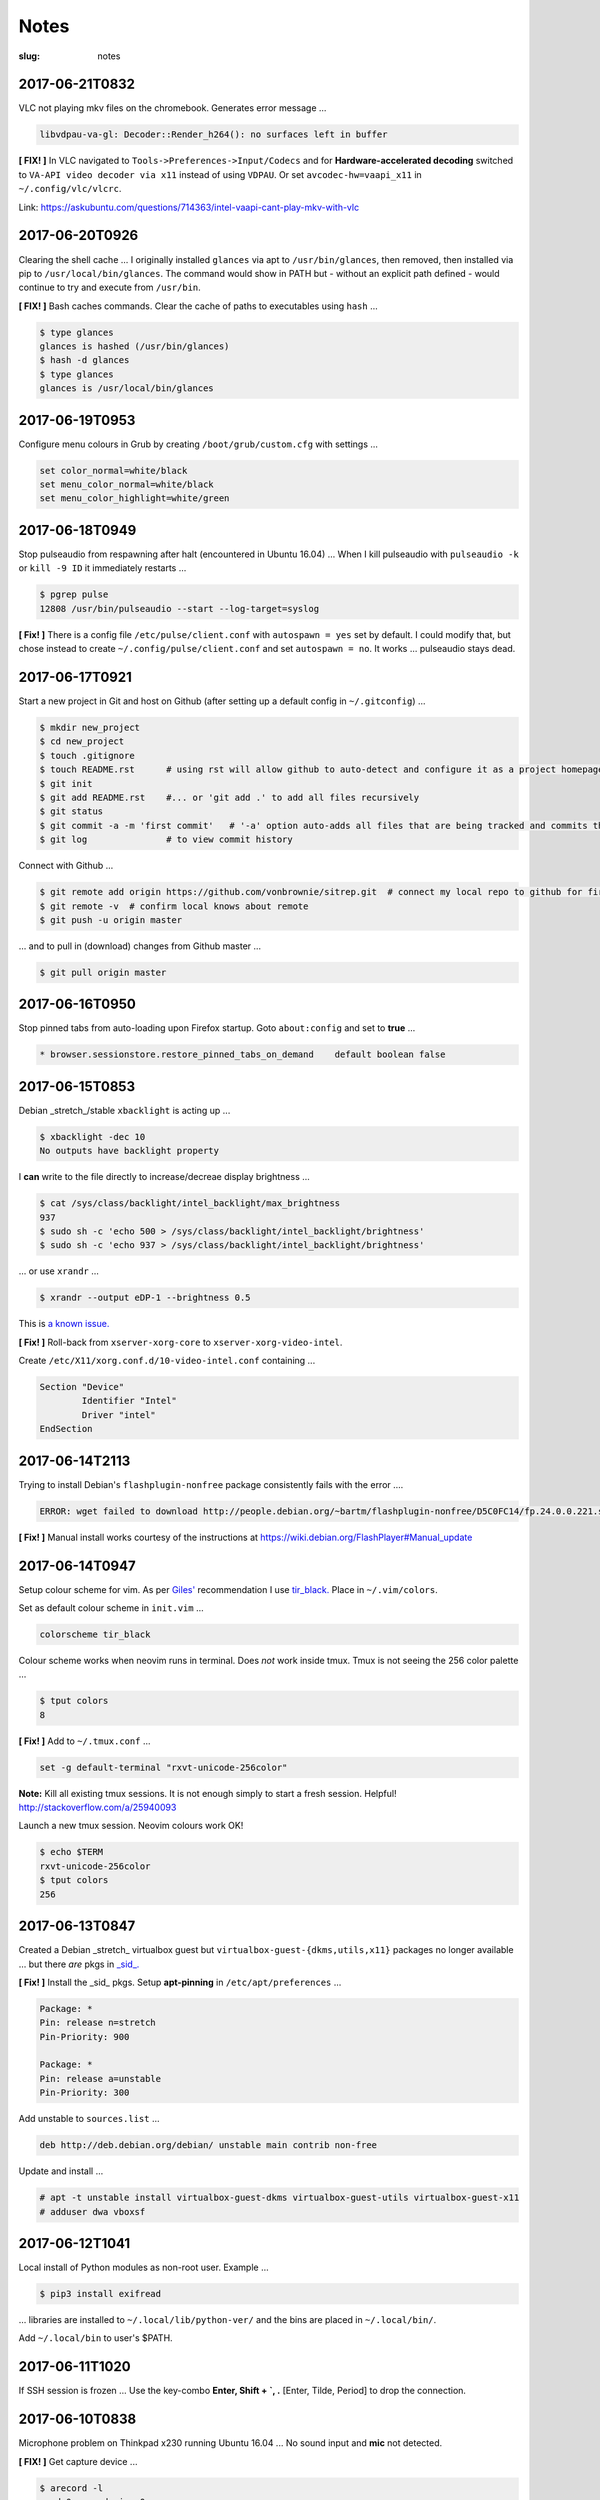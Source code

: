=====
Notes
=====

:slug: notes

2017-06-21T0832
---------------

VLC not playing mkv files on the chromebook. Generates error message ...

.. code-block:: bash

    libvdpau-va-gl: Decoder::Render_h264(): no surfaces left in buffer

**[ FIX! ]** In VLC navigated to ``Tools->Preferences->Input/Codecs`` and for **Hardware-accelerated decoding** switched to ``VA-API video decoder via x11`` instead of using ``VDPAU``. Or set ``avcodec-hw=vaapi_x11`` in ``~/.config/vlc/vlcrc``.

Link: https://askubuntu.com/questions/714363/intel-vaapi-cant-play-mkv-with-vlc

2017-06-20T0926
---------------

Clearing the shell cache ... I originally installed ``glances`` via apt to ``/usr/bin/glances``, then removed, then installed via pip to ``/usr/local/bin/glances``. The command would show in PATH but - without an explicit path defined - would continue to try and execute from ``/usr/bin``.

**[ FIX! ]**  Bash caches commands. Clear the cache of paths to executables using ``hash`` ...

.. code-block:: bash

    $ type glances
    glances is hashed (/usr/bin/glances)
    $ hash -d glances
    $ type glances
    glances is /usr/local/bin/glances

2017-06-19T0953
---------------

Configure menu colours in Grub by creating ``/boot/grub/custom.cfg`` with settings ...

.. code-block:: bash

    set color_normal=white/black
    set menu_color_normal=white/black
    set menu_color_highlight=white/green

2017-06-18T0949
---------------

Stop pulseaudio from respawning after halt (encountered in Ubuntu 16.04) ... When I kill pulseaudio with ``pulseaudio -k`` or ``kill -9 ID`` it immediately restarts ...

.. code-block:: bash

    $ pgrep pulse
    12808 /usr/bin/pulseaudio --start --log-target=syslog

**[ Fix! ]** There is a config file ``/etc/pulse/client.conf`` with ``autospawn = yes`` set by default. I could modify that, but chose instead to create ``~/.config/pulse/client.conf`` and set ``autospawn = no``. It works ... pulseaudio stays dead.

2017-06-17T0921
---------------

Start a new project in Git and host on Github (after setting up a default config in ``~/.gitconfig``) ...

.. code-block:: bash

    $ mkdir new_project
    $ cd new_project
    $ touch .gitignore
    $ touch README.rst      # using rst will allow github to auto-detect and configure it as a project homepage
    $ git init
    $ git add README.rst    #... or 'git add .' to add all files recursively
    $ git status
    $ git commit -a -m 'first commit'   # '-a' option auto-adds all files that are being tracked and commits them
    $ git log               # to view commit history

Connect with Github ...

.. code-block:: bash

    $ git remote add origin https://github.com/vonbrownie/sitrep.git  # connect my local repo to github for first time
    $ git remote -v  # confirm local knows about remote
    $ git push -u origin master

... and to pull in (download) changes from Github master ...

.. code-block:: bash

    $ git pull origin master

2017-06-16T0950
---------------

Stop pinned tabs from auto-loading upon Firefox startup. Goto ``about:config`` and set to **true** ...

.. code-block:: bash

    * browser.sessionstore.restore_pinned_tabs_on_demand    default boolean false

2017-06-15T0853
---------------

Debian _stretch_/stable ``xbacklight`` is acting up ...

.. code-block:: bash

	$ xbacklight -dec 10
	No outputs have backlight property

I **can** write to the file directly to increase/decreae display brightness ...

.. code-block:: bash

	$ cat /sys/class/backlight/intel_backlight/max_brightness 
	937
	$ sudo sh -c 'echo 500 > /sys/class/backlight/intel_backlight/brightness'
	$ sudo sh -c 'echo 937 > /sys/class/backlight/intel_backlight/brightness'

... or use ``xrandr`` ...

.. code-block:: bash

	$ xrandr --output eDP-1 --brightness 0.5

This is `a known issue. <https://bugs.debian.org/cgi-bin/bugreport.cgi?bug=833508>`_

**[ Fix! ]** Roll-back from ``xserver-xorg-core`` to ``xserver-xorg-video-intel``.

Create ``/etc/X11/xorg.conf.d/10-video-intel.conf`` containing ...

.. code-block:: bash

	Section "Device"
		Identifier "Intel"
		Driver "intel"
	EndSection

2017-06-14T2113
---------------

Trying to install Debian's ``flashplugin-nonfree`` package consistently fails with the error ....

.. code-block:: bash

    ERROR: wget failed to download http://people.debian.org/~bartm/flashplugin-nonfree/D5C0FC14/fp.24.0.0.221.sha512.amd64.pgp.asc

**[ Fix! ]** Manual install works courtesy of the instructions at https://wiki.debian.org/FlashPlayer#Manual_update

2017-06-14T0947
---------------

Setup colour scheme for vim. As per `Giles' <http://www.gilesorr.com/blog/>`_ recommendation I use `tir_black. <http://www.vim.org/scripts/script.php?script_id=2777>`_  Place in ``~/.vim/colors``.

Set as default colour scheme in ``init.vim`` ...

.. code-block:: bash

    colorscheme tir_black

Colour scheme works when neovim runs in terminal. Does *not* work inside tmux. Tmux is not seeing the 256 color palette ...

.. code-block:: bash

    $ tput colors
    8

**[ Fix! ]** Add to ``~/.tmux.conf`` ...

.. code-block:: bash

    set -g default-terminal "rxvt-unicode-256color"

**Note:** Kill all existing tmux sessions. It is not enough simply to start a fresh session. Helpful! http://stackoverflow.com/a/25940093

Launch a new tmux session. Neovim colours work OK!

.. code-block:: bash

    $ echo $TERM
    rxvt-unicode-256color
    $ tput colors
    256

2017-06-13T0847
---------------

Created a Debian _stretch_ virtualbox guest but ``virtualbox-guest-{dkms,utils,x11}`` packages no longer available ... but there *are* pkgs in `_sid_. <https://tracker.debian.org/pkg/virtualbox>`_

**[ Fix! ]** Install the _sid_ pkgs. Setup **apt-pinning** in ``/etc/apt/preferences`` ...

.. code-block:: bash

    Package: *
    Pin: release n=stretch
    Pin-Priority: 900

    Package: *
    Pin: release a=unstable
    Pin-Priority: 300

Add unstable to ``sources.list`` ...

.. code-block:: bash

    deb http://deb.debian.org/debian/ unstable main contrib non-free

Update and install ...

.. code-block:: bash

    # apt -t unstable install virtualbox-guest-dkms virtualbox-guest-utils virtualbox-guest-x11
    # adduser dwa vboxsf

2017-06-12T1041
---------------

Local install of Python modules as non-root user. Example ...

.. code-block:: bash

    $ pip3 install exifread
    
... libraries are installed to ``~/.local/lib/python-ver/`` and the bins are placed in ``~/.local/bin/``.

Add ``~/.local/bin`` to user's $PATH.

2017-06-11T1020
---------------

If SSH session is frozen ... Use the key-combo **Enter, Shift + `, .** [Enter, Tilde, Period]  to drop the connection.

2017-06-10T0838
---------------

Microphone problem on Thinkpad x230 running Ubuntu 16.04 ... No sound input and **mic** not detected.

**[ FIX! ]** Get capture device ...                                                          

.. code-block:: bash

	$ arecord -l                                                                         
	card 0: ... device 0: ...                                                            
                                                                                     
... and edit ``/etc/pulse/default.pa`` with ``load-module module-alsa-source device=hw:0,0``.

Kill and respawn pulseaudio ...

.. code-block:: bash
                                                        
	$ pulseaudio -k

2017-06-09T0941
---------------
Restart network service on Ubuntu ... Sometimes after wake-from-suspend the network connection is down and network-manager's wifi ap list fails to refresh.
                                                                                
**[ FIX! ]** Simple systemd way ...                                                   
                                                                                
.. code-block:: bash                                                            
                                                                                
    $ sudo systemctl restart NetworkManager.service                             
                                                                                
If that doesn't work ... Try using ``nmcli`` to stop and start network-manager directly ...
                                                                                
.. code-block:: bash                                                             
                                                                                
    $ sudo nmcli networking off                                                 
    $ sudo nmcli networking on                                                  
                                                                                
Old-fashioned SysV init script method still works on 16.04 ...                
                                                                                
.. code-block:: bash                                                            
                                                                                
    $ sudo /etc/init.d/networking restart                                       
        ... or ...                                                              
    $ sudo /etc/init.d/network-manager restart                                  
                                                                                
Last resort ...                                             
                                                                                
.. code-block:: bash                                                            
                                                                                
    $ sudo ifdown -a  # -a brings down all interfaces                           
    $ sudo ifup -a

2017-06-08T0920
---------------
Attaching to a wifi network with ``nmcli`` (network-manager cli client) ...

.. code-block:: bash

    $ nmcli radio
    $ nmcli device
    $ nmcli device wifi rescan
    $ nmcli device wifi connect SSID-Name password PASS

2017-06-07T1219
---------------
Disable `Pelican <http://www.circuidipity.com/tag-pelican.html>`_ from auto-generating ``archives.html`` by adding to ``pelicanconf.py`` ...

.. code-block:: bash

    ARCHIVES_SAVE_AS = ''

From `URL Settings <http://docs.getpelican.com/en/latest/settings.html#url-settings>`_: "If you do not want one or more of the default pages to be created ... set the corresponding ``*_SAVE_AS`` setting to '' to prevent the relevant page from being generated."
